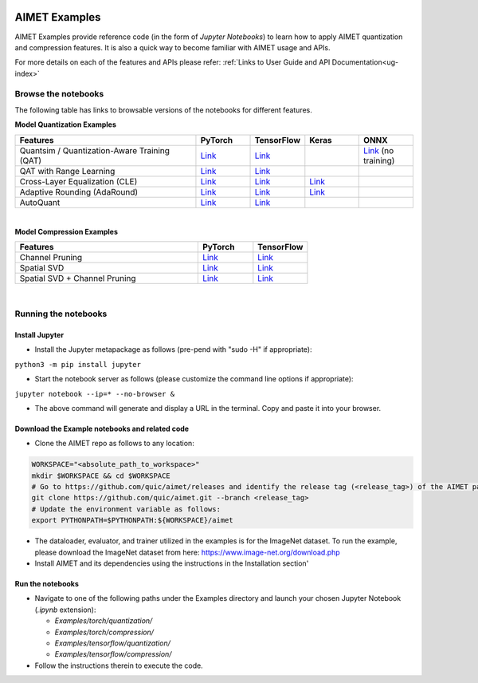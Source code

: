 .. _ug-examples:

.. image:: ../images/logo-quic-on@h68.png

==============
AIMET Examples
==============

AIMET Examples provide reference code (in the form of *Jupyter Notebooks*) to learn how to
apply AIMET quantization and compression features. It is also a quick way to become
familiar with AIMET usage and APIs.

For more details on each of the features and APIs please refer:
:ref:`Links to User Guide and API Documentation<ug-index>`

Browse the notebooks
====================

The following table has links to browsable versions of the notebooks for different features.

**Model Quantization Examples**

.. list-table::
   :widths: 40 12 12 12 12
   :header-rows: 1

   * - Features
     - PyTorch
     - TensorFlow
     - Keras
     - ONNX
   * - Quantsim / Quantization-Aware Training (QAT)
     - `Link <../Examples/torch/quantization/qat.ipynb>`_
     - `Link <../Examples/tensorflow/quantization/qat.ipynb>`_
     -
     - `Link <../Examples/onnx/quantization/quantsim.ipynb>`_  (no training)
   * - QAT with Range Learning
     - `Link <../Examples/torch/quantization/qat_range_learning.ipynb>`_
     - `Link <../Examples/tensorflow/quantization/qat_range_learning.ipynb>`_
     -
     -
   * - Cross-Layer Equalization (CLE)
     - `Link <../Examples/torch/quantization/cle_bc.ipynb>`_
     - `Link <../Examples/tensorflow/quantization/cle_bc.ipynb>`_
     - `Link <../Examples/tensorflow/quantization/keras/quantsim_cle.ipynb>`_
     -
   * - Adaptive Rounding (AdaRound)
     - `Link <../Examples/torch/quantization/adaround.ipynb>`_
     - `Link <../Examples/tensorflow/quantization/adaround.ipynb>`_
     - `Link <../Examples/tensorflow/quantization/keras/adaround.ipynb>`_
     -
   * - AutoQuant
     - `Link <../Examples/torch/quantization/autoquant_v2.ipynb>`_
     - `Link <../Examples/tensorflow/quantization/autoquant.ipynb>`_
     -
     -

|
**Model Compression Examples**

.. list-table::
   :widths: 40 12 12
   :header-rows: 1

   * - Features
     - PyTorch
     - TensorFlow
   * - Channel Pruning
     - `Link <../Examples/torch/compression/channel_pruning.ipynb>`_
     - `Link <../Examples/tensorflow/compression/channel_pruning.ipynb>`_
   * - Spatial SVD
     - `Link <../Examples/torch/compression/spatial_svd.ipynb>`_
     - `Link <../Examples/tensorflow/compression/spatial_svd.ipynb>`_
   * - Spatial SVD + Channel Pruning
     - `Link <../Examples/torch/compression/spatial_svd_channel_pruning.ipynb>`_
     - `Link <../Examples/tensorflow/compression/spatial_svd_channel_pruning.ipynb>`_


|
Running the notebooks
=====================

Install Jupyter
---------------
- Install the Jupyter metapackage as follows (pre-pend with "sudo -H" if appropriate):
``python3 -m pip install jupyter``

- Start the notebook server as follows (please customize the command line options if appropriate):
``jupyter notebook --ip=* --no-browser &``

- The above command will generate and display a URL in the terminal. Copy and paste it into your browser.


Download the Example notebooks and related code
------------------------------------------------
- Clone the AIMET repo as follows to any location:

.. code-block:: shell

   WORKSPACE="<absolute_path_to_workspace>"
   mkdir $WORKSPACE && cd $WORKSPACE
   # Go to https://github.com/quic/aimet/releases and identify the release tag (<release_tag>) of the AIMET package that you're working with.
   git clone https://github.com/quic/aimet.git --branch <release_tag>
   # Update the environment variable as follows:
   export PYTHONPATH=$PYTHONPATH:${WORKSPACE}/aimet

- The dataloader, evaluator, and trainer utilized in the examples is for the ImageNet dataset.
  To run the example, please download the ImageNet dataset from here: https://www.image-net.org/download.php

- Install AIMET and its dependencies using the instructions in the Installation section'

Run the notebooks
-----------------

- Navigate to one of the following paths under the Examples directory and launch your chosen Jupyter Notebook (`.ipynb` extension):

  - `Examples/torch/quantization/`
  - `Examples/torch/compression/`
  - `Examples/tensorflow/quantization/`
  - `Examples/tensorflow/compression/`
- Follow the instructions therein to execute the code.


